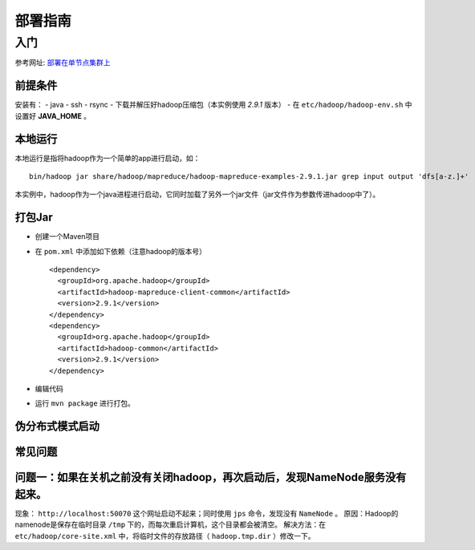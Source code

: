 部署指南
======================

入门
^^^^^^^^^^^^^^^^^^^^^^^^^^^^^^^^^^^^^^^^^^^^^
参考网址: `部署在单节点集群上 <http://hadoop.apache.org/docs/stable/hadoop-project-dist/hadoop-common/SingleCluster.html>`_

前提条件
:::::::::::::::::::::::::::::::::::::::::::::
安装有：
- java
- ssh
- rsync
- 下载并解压好hadoop压缩包（本实例使用 `2.9.1` 版本）
- 在 ``etc/hadoop/hadoop-env.sh`` 中设置好 **JAVA_HOME** 。

本地运行
:::::::::::::::::::::::::::::::::::::::::::::
本地运行是指将hadoop作为一个简单的app进行启动，如： ::

    bin/hadoop jar share/hadoop/mapreduce/hadoop-mapreduce-examples-2.9.1.jar grep input output 'dfs[a-z.]+'

本实例中，hadoop作为一个java进程进行启动，它同时加载了另外一个jar文件（jar文件作为参数传进hadoop中了）。

打包Jar
:::::::::::::::::::::::::::::::::::::::::::::
- 创建一个Maven项目
- 在 ``pom.xml`` 中添加如下依赖（注意hadoop的版本号） ::

    <dependency>
      <groupId>org.apache.hadoop</groupId>
      <artifactId>hadoop-mapreduce-client-common</artifactId>
      <version>2.9.1</version>
    </dependency>
    <dependency>
      <groupId>org.apache.hadoop</groupId>
      <artifactId>hadoop-common</artifactId>
      <version>2.9.1</version>
    </dependency>

- 编辑代码
- 运行 ``mvn package`` 进行打包。

伪分布式模式启动
:::::::::::::::::::::::::::::::::::::::::::::


常见问题
:::::::::::::::::::::::::::::::::::::::::::::

问题一：如果在关机之前没有关闭hadoop，再次启动后，发现NameNode服务没有起来。
::::::::::::::::::::::::::::::::::::::::::::::::::::::::::::::::::::::::::::::::::::::::::
现象： ``http://localhost:50070`` 这个网址启动不起来；同时使用 ``jps`` 命令，发现没有 ``NameNode`` 。
原因：Hadoop的namenode是保存在临时目录 ``/tmp`` 下的，而每次重启计算机，这个目录都会被清空。
解决方法：在 ``etc/hadoop/core-site.xml`` 中，将临时文件的存放路径（ ``hadoop.tmp.dir`` ）修改一下。
